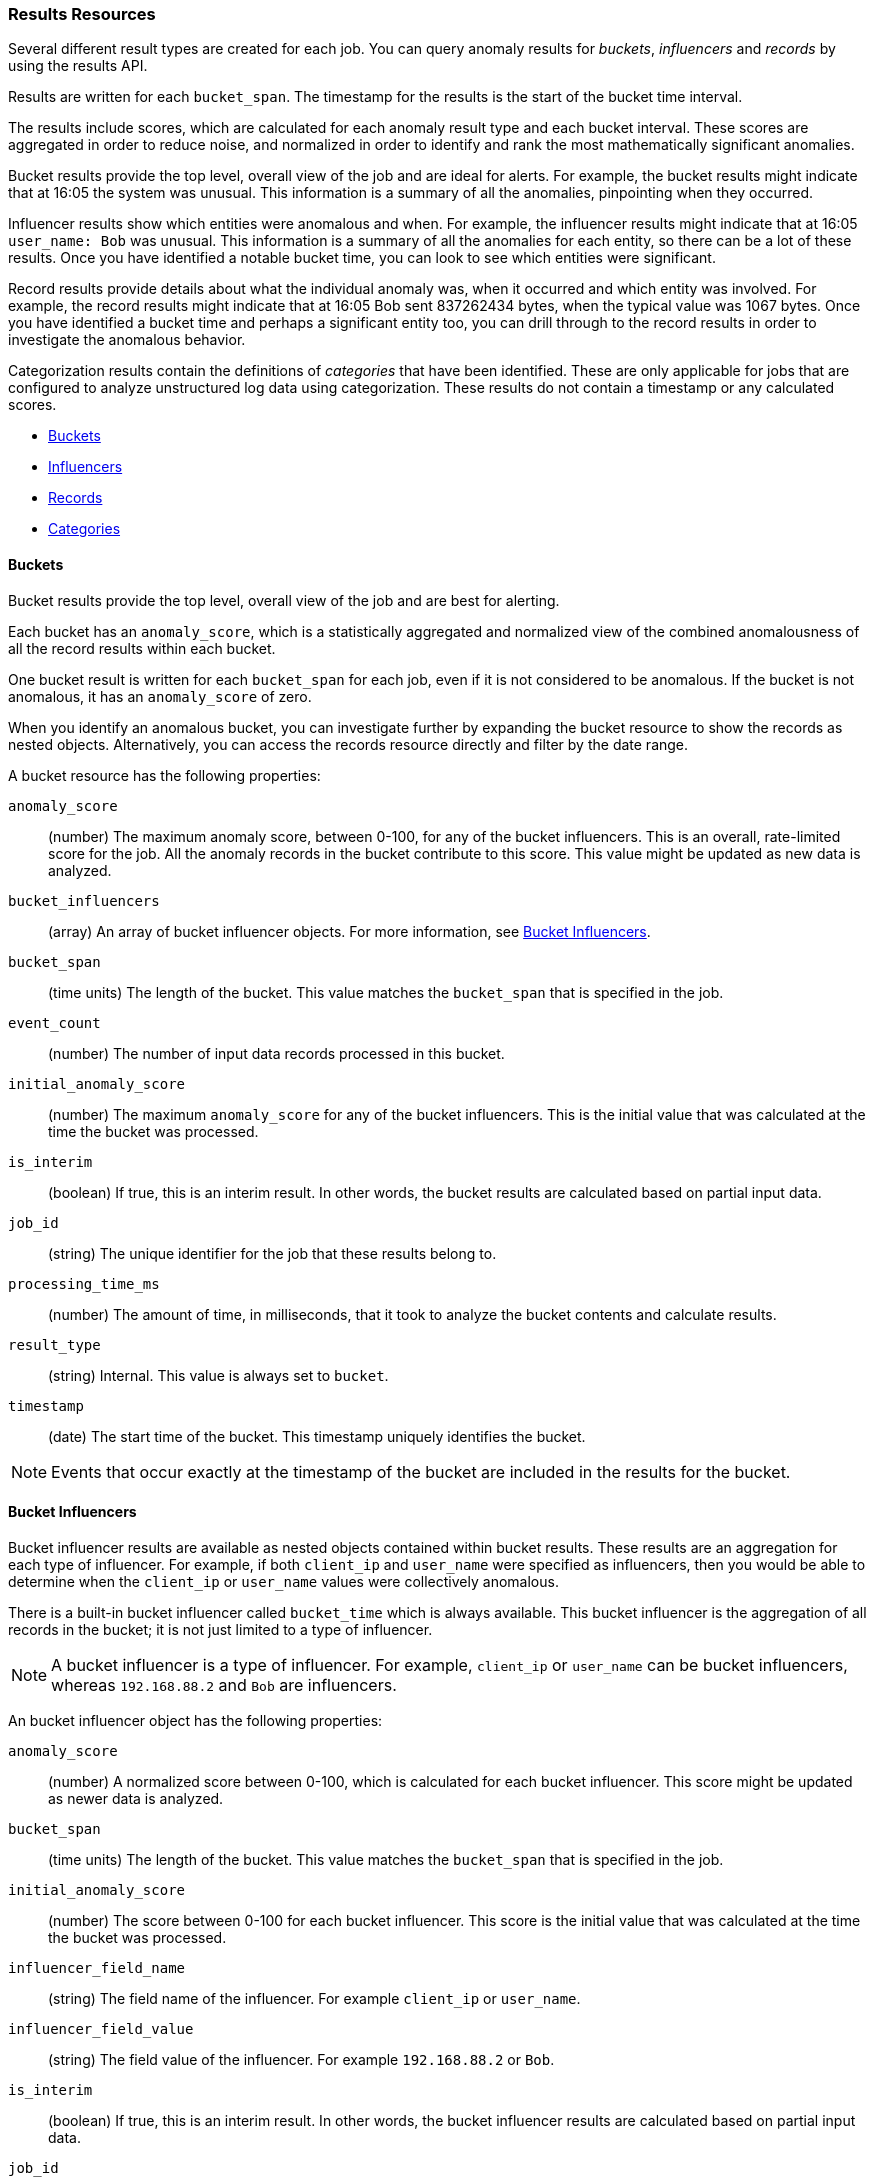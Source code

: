 //lcawley Verified example output 2017-04-11
[[ml-results-resource]]
=== Results Resources

Several different result types are created for each job. You can query anomaly
results for _buckets_, _influencers_ and _records_ by using the results API.

Results are written for each `bucket_span`. The timestamp for the results is the
start of the bucket time interval.

The results include scores, which are calculated for each anomaly result type and
each bucket interval. These scores are aggregated in order to reduce noise, and
normalized in order to identify and rank the most mathematically significant
anomalies.

Bucket results provide the top level, overall view of the job and are ideal for
alerts. For example, the bucket results might indicate that at 16:05 the system
was unusual. This information is a summary of all the anomalies, pinpointing
when they occurred.

Influencer results show which entities were anomalous and when. For example,
the influencer results might indicate that at 16:05 `user_name: Bob` was unusual.
This information is a summary of all the anomalies for each entity, so there
can be a lot of these results. Once you have identified a notable bucket time,
you can look to see which entities were significant.

Record results provide details about what the individual anomaly was, when it
occurred and which entity was involved. For example, the record results might
indicate that at 16:05 Bob sent 837262434 bytes, when the typical value was
1067 bytes. Once you have identified a bucket time and perhaps a significant
entity too, you can drill through to the record results in order to investigate
the anomalous behavior.

//TBD Add links to categorization
Categorization results contain the definitions of _categories_ that have been
identified. These are only applicable for jobs that are configured to analyze
unstructured log data using categorization. These results do not contain a
timestamp or any calculated scores.

* <<ml-results-buckets,Buckets>>
* <<ml-results-influencers,Influencers>>
* <<ml-results-records,Records>>
* <<ml-results-categories,Categories>>

[float]
[[ml-results-buckets]]
==== Buckets

Bucket results provide the top level, overall view of the job and are best for
alerting.

Each bucket has an `anomaly_score`, which is a statistically aggregated and
normalized view of the combined anomalousness of all the record results within
each bucket.

One bucket result is written for each `bucket_span` for each job, even if it is
not considered to be anomalous. If the bucket is not anomalous, it has an
`anomaly_score` of zero.

When you identify an anomalous bucket, you can investigate further by expanding
the bucket resource to show the records as nested objects. Alternatively, you
can access the records resource directly and filter by the date range.

A bucket resource has the following properties:

`anomaly_score`::
  (number) The maximum anomaly score, between 0-100, for any of the bucket
  influencers. This is an overall, rate-limited score for the job. All the
  anomaly records in the bucket contribute to this score. This value might be
  updated as new data is analyzed.

`bucket_influencers`::
  (array) An array of bucket influencer objects.
  For more information, see <<ml-results-bucket-influencers,Bucket Influencers>>.

`bucket_span`::
  (time units) The length of the bucket.
  This value matches the `bucket_span` that is specified in the job.

`event_count`::
  (number) The number of input data records processed in this bucket.

`initial_anomaly_score`::
  (number) The maximum `anomaly_score` for any of the bucket influencers.
  This is the initial value that was calculated at the time the bucket was
  processed.

`is_interim`::
  (boolean) If true, this is an interim result. In other words, the bucket
  results are calculated based on partial input data.

`job_id`::
  (string) The unique identifier for the job that these results belong to.

`processing_time_ms`::
  (number) The amount of time, in milliseconds, that it took to analyze the
  bucket contents and calculate results.

`result_type`::
  (string) Internal. This value is always set to `bucket`.

`timestamp`::
  (date) The start time of the bucket. This timestamp uniquely identifies the
  bucket. +

NOTE: Events that occur exactly at the timestamp of the bucket are included in
the results for the bucket.


[float]
[[ml-results-bucket-influencers]]
==== Bucket Influencers

Bucket influencer results are available as nested objects contained within
bucket results. These results are an aggregation for each type of influencer.
For example, if both `client_ip` and `user_name` were specified as influencers,
then you would be able to determine when the `client_ip` or `user_name` values
were collectively anomalous.

There is a built-in bucket influencer called `bucket_time` which is always
available. This bucket influencer is the aggregation of all records in the
bucket; it is not just limited to a type of influencer.

NOTE: A bucket influencer is a type of influencer. For example, `client_ip` or
`user_name` can be bucket influencers, whereas `192.168.88.2` and `Bob` are
influencers.

An bucket influencer object has the following properties:

`anomaly_score`::
  (number) A normalized score between 0-100, which is calculated for each bucket
  influencer. This score might be updated as newer data is analyzed.

`bucket_span`::
  (time units) The length of the bucket. This value matches the `bucket_span`
  that is specified in the job.

`initial_anomaly_score`::
  (number) The score between 0-100 for each bucket influencer. This score is
  the initial value that was calculated at the time the bucket was processed.

`influencer_field_name`::
  (string) The field name of the influencer. For example `client_ip` or
  `user_name`.

`influencer_field_value`::
  (string) The field value of the influencer. For example `192.168.88.2` or
  `Bob`.

`is_interim`::
  (boolean) If true, this is an interim result. In other words, the bucket
  influencer results are calculated based on partial input data.

`job_id`::
  (string) The unique identifier for the job that these results belong to.

`probability`::
  (number) The probability that the bucket has this behavior, in the range 0
  to 1. For example, 0.0000109783. This value can be held to a high precision
  of over 300 decimal places, so the `anomaly_score` is provided as a
  human-readable and friendly interpretation of this.

`raw_anomaly_score`::
  (number) Internal.

`result_type`::
  (string) Internal. This value is always set to `bucket_influencer`.

`timestamp`::
  (date) The start time of the bucket for which these results were calculated.

[float]
[[ml-results-influencers]]
==== Influencers

Influencers are the entities that have contributed to, or are to blame for,
the anomalies. Influencer results are available only if an
`influencer_field_name` is specified in the job configuration.

Influencers are given an `influencer_score`, which is calculated based on the
anomalies that have occurred in each bucket interval. For jobs with more than
one detector, this gives a powerful view of the most anomalous entities.

For example, if you are analyzing unusual bytes sent and unusual domains
visited and you specified `user_name` as the influencer, then an
`influencer_score` for each anomalous user name is written per bucket. For
example, if `user_name: Bob` had an `influencer_score` greater than 75, then
`Bob` would be considered very anomalous during this time interval in one or
both of those areas (unusual bytes sent or unusual domains visited).

One influencer result is written per bucket for each influencer that is
considered anomalous.

When you identify an influencer with a high score, you can investigate further
by accessing the records resource for that bucket and enumerating the anomaly
records that contain the influencer.

An influencer object has the following properties:

`bucket_span`::
  (time units) The length of the bucket. This value matches the `bucket_span`
  that is specified in the job.

`influencer_score`::
  (number) A normalized score between 0-100, which is based on the probability
  of the influencer in this bucket aggregated across detectors. Unlike
  `initial_influencer_score`, this value will be updated by a re-normalization
  process as new data is analyzed.

`initial_influencer_score`::
  (number) A normalized score between 0-100, which is based on the probability
  of the influencer aggregated across detectors. This is the initial value that
  was calculated at the time the bucket was processed.

`influencer_field_name`::
  (string) The field name of the influencer.

`influencer_field_value`::
  (string) The entity that influenced, contributed to, or was to blame for the
  anomaly.

`is_interim`::
  (boolean) If true, this is an interim result. In other words, the influencer
  results are calculated based on partial input data.

`job_id`::
  (string) The unique identifier for the job that these results belong to.

`probability`::
  (number) The probability that the influencer has this behavior, in the range
  0 to 1. For example, 0.0000109783. This value can be held to a high precision
  of over 300 decimal places, so the `influencer_score` is provided as a
  human-readable and friendly interpretation of this.
// For example, 0.03 means 3%. This value is held to a high precision of over
//300 decimal places. In scientific notation, a value of 3.24E-300 is highly
//unlikely and therefore highly anomalous.

`result_type`::
  (string) Internal. This value is always set to `influencer`.

`timestamp`::
  (date) The start time of the bucket for which these results were calculated.

NOTE: Additional influencer properties are added, depending on the fields being
analyzed. For example, if it's analyzing `user_name` as an influencer, then a
field `user_name` is added to the result document. This information enables you to
filter the anomaly results more easily.


[float]
[[ml-results-records]]
==== Records

Records contain the detailed analytical results. They describe the anomalous
activity that has been identified in the input data based on the detector
configuration.

For example, if you are looking for unusually large data transfers, an anomaly
record can identify the source IP address, the destination, the time window
during which it occurred, the expected and actual size of the transfer, and the
probability of this occurrence.

There can be many anomaly records depending on the characteristics and size of
the input data. In practice, there are often too many to be able to manually
process them. The {xpackml} features therefore perform a sophisticated
aggregation of the anomaly records into buckets.

The number of record results depends on the number of anomalies found in each
bucket, which relates to the number of time series being modeled and the number of
detectors.

A record object has the following properties:

`actual`::
  (array) The actual value for the bucket.

`bucket_span`::
  (time units) The length of the bucket.
  This value matches the `bucket_span` that is specified in the job.

`by_field_name`::
  (string) The name of the analyzed field. This value is present only if
  it is specified in the detector. For example, `client_ip`.

`by_field_value`::
  (string) The value of `by_field_name`. This value is present only if
  it is specified in the detector. For example, `192.168.66.2`.

`causes`::
  (array) For population analysis, an over field must be specified in the
  detector. This property contains an array of anomaly records that are the
  causes for the anomaly that has been identified for the over field. If no
  over fields exist, this field is not present. This sub-resource contains
  the most anomalous records for the `over_field_name`. For scalability reasons,
  a maximum of the 10 most significant causes of the anomaly are returned. As
  part of the core analytical modeling, these low-level anomaly records are
  aggregated for their parent over field record. The causes resource contains
  similar elements to the record resource, namely `actual`, `typical`,
  `*_field_name` and `*_field_value`. Probability and scores are not applicable
  to causes.

`detector_index`::
  (number) A unique identifier for the detector.

`field_name`::
  (string) Certain functions require a field to operate on, for example, `sum()`.
  For those functions, this value is the name of the field to be analyzed.

`function`::
  (string) The function in which the anomaly occurs, as specified in the
  detector configuration. For example, `max`.

`function_description`::
  (string) The description of the function in which the anomaly occurs, as
  specified in the detector configuration.

`influencers`::
  (array) If `influencers` was specified in the detector configuration, then
  this array contains influencers that contributed to or were to blame for an
  anomaly.

`initial_record_score`::
  (number) A normalized score between 0-100, which is based on the
  probability of the anomalousness of this record. This is the initial value
  that was calculated at the time the bucket was processed.

`is_interim`::
  (boolean) If true, this is an interim result. In other words, the anomaly
  record is calculated based on partial input data.

`job_id`::
  (string) The unique identifier for the job that these results belong to.

`over_field_name`::
  (string) The name of the over field that was used in the analysis. This value
  is present only if it was specified in the detector. Over fields are used
  in population analysis. For example, `user`.

`over_field_value`::
  (string) The value of `over_field_name`. This value is present only if it
  was specified in the detector. For example, `Bob`.

`partition_field_name`::
  (string) The name of the partition field that was used in the analysis. This
  value is present only if it was specified in the detector. For example,
  `region`.

`partition_field_value`::
  (string) The value of `partition_field_name`. This value is present only if
  it was specified in the detector. For example, `us-east-1`.

`probability`::
  (number) The probability of the individual anomaly occurring, in the range
  0 to 1. For example, 0.0000772031. This value can be held to a high precision
  of over 300 decimal places, so the `record_score` is provided as a
  human-readable and friendly interpretation of this.
//In scientific notation, a value of 3.24E-300 is highly unlikely and therefore
//highly anomalous.

`record_score`::
  (number) A normalized score between 0-100, which is based on the probability
  of the anomalousness of this record. Unlike `initial_record_score`, this
  value will be updated by a re-normalization process as new data is analyzed.

`result_type`::
  (string) Internal. This is always set to `record`.

`timestamp`::
  (date) The start time of the bucket for which these results were calculated.

`typical`::
  (array) The typical value for the bucket, according to analytical modeling.

NOTE: Additional record properties are added, depending on the fields being
analyzed. For example, if it's analyzing `hostname` as a _by field_, then a field
`hostname` is added to the result document. This information enables you to
filter the anomaly results more easily.


[float]
[[ml-results-categories]]
==== Categories

When `categorization_field_name` is specified in the job configuration, it is
possible to view the definitions of the resulting categories. A category
definition describes the common terms matched and contains examples of matched
values.

The anomaly results from a categorization analysis are available as bucket,
influencer, and record results. For example, the results might indicate that
at 16:45 there was an unusual count of log message category 11. You can then
examine the description and examples of that category.

A category resource has the following properties:

`category_id`::
  (unsigned integer) A unique identifier for the category.

`examples`::
  (array) A list of examples of actual values that matched the category.

`job_id`::
  (string) The unique identifier for the job that these results belong to.

`max_matching_length`::
  (unsigned integer) The maximum length of the fields that matched the category.
  The value is increased by 10% to enable matching for similar fields that have
  not been analyzed.

`regex`::
  (string) A regular expression that is used to search for values that match the
  category.

`terms`::
  (string) A space separated list of the common tokens that are matched in
  values of the category.
